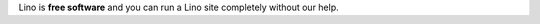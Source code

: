 .. title: Why software should be free


Lino is **free software** and you can run a Lino site completely
without our help.

   
